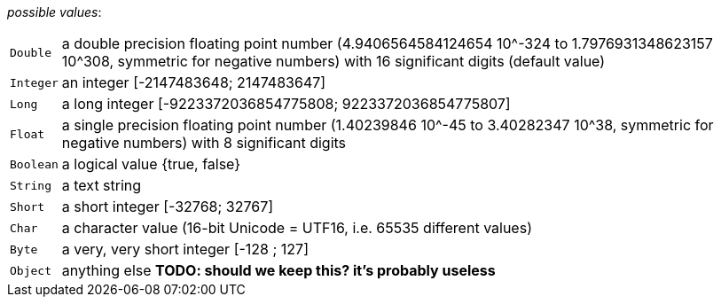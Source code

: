 // 3Worlds documentation for property field.DataElementType
// CAUTION: generated code - do not modify
// generated by CentralResourceGenerator on Mon Sep 13 11:34:34 AEST 2021

_possible values_:

[horizontal]
`Double`:: a double precision floating point number (4.9406564584124654 10^-324 to 1.7976931348623157 10^308, symmetric for negative numbers) with 16 significant digits (default value)
`Integer`:: an integer [-2147483648; 2147483647]
`Long`:: a long integer [-9223372036854775808; 9223372036854775807]
`Float`:: a single precision floating point number (1.40239846 10^-45 to 3.40282347 10^38, symmetric for negative numbers) with 8 significant digits
`Boolean`:: a logical value {true, false}
`String`:: a text string
`Short`:: a short integer [-32768; 32767]
`Char`:: a character value (16-bit Unicode = UTF16, i.e. 65535 different values)
`Byte`:: a very, very short integer [-128 ; 127]
`Object`:: anything else *TODO: should we keep this? it’s probably useless*

